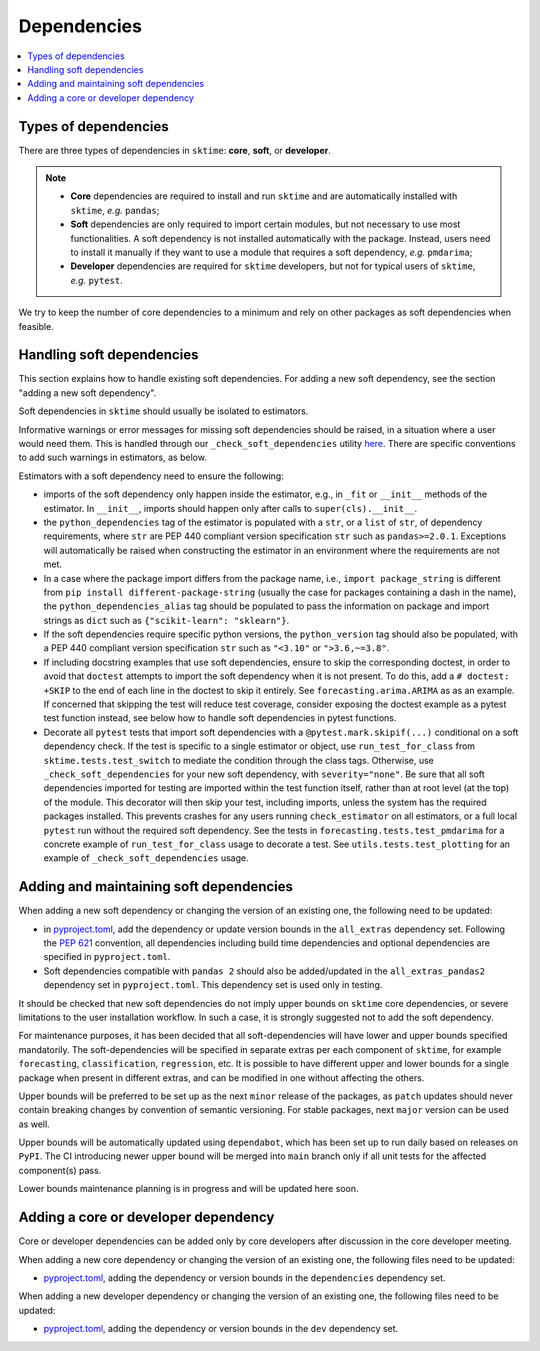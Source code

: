 .. _dependencies:

Dependencies
============

.. contents::
   :local:

Types of dependencies
---------------------

There are three types of dependencies in ``sktime``: **core**, **soft**, or **developer**.

.. note::

   * **Core** dependencies are required to install and run ``sktime`` and are automatically installed with ``sktime``, *e.g.*  ``pandas``;
   * **Soft** dependencies are only required to import certain modules, but not necessary to use most functionalities. A soft dependency is not installed automatically with the package. Instead, users need to install it manually if they want to use a module that requires a soft dependency, *e.g.* ``pmdarima``;
   * **Developer** dependencies are required for ``sktime`` developers, but not for typical users of ``sktime``, *e.g.* ``pytest``.


We try to keep the number of core dependencies to a minimum and rely on other packages as soft dependencies when feasible.

Handling soft dependencies
--------------------------

This section explains how to handle existing soft dependencies.
For adding a new soft dependency, see the section "adding a new soft dependency".

Soft dependencies in ``sktime`` should usually be isolated to estimators.

Informative warnings or error messages for missing soft dependencies should be raised, in a situation where a user would need them.
This is handled through our ``_check_soft_dependencies`` utility
`here <https://github.com/sktime/sktime/blob/main/sktime/utils/validation/_dependencies.py>`__.
There are specific conventions to add such warnings in estimators, as below.

Estimators with a soft dependency need to ensure the following:

*  imports of the soft dependency only happen inside the estimator,
   e.g., in ``_fit`` or ``__init__`` methods of the estimator.
   In ``__init__``, imports should happen only after calls to ``super(cls).__init__``.
*  the ``python_dependencies`` tag of the estimator is populated with a ``str``,
   or a ``list`` of ``str``, of dependency requirements, where ``str`` are PEP 440 compliant version specification ``str``
   such as ``pandas>=2.0.1``. Exceptions will automatically be raised when constructing the estimator
   in an environment where the requirements are not met.
*  In a case where the package import differs from the package name, i.e., ``import package_string`` is different from
   ``pip install different-package-string`` (usually the case for packages containing a dash in the name), the ``python_dependencies_alias`` tag
   should be populated to pass the information on package and import strings as ``dict`` such as ``{"scikit-learn": "sklearn"}``.
*  If the soft dependencies require specific python versions, the ``python_version``
   tag should also be populated, with a PEP 440 compliant version specification ``str`` such as ``"<3.10"`` or ``">3.6,~=3.8"``.
*  If including docstring examples that use soft dependencies, ensure to skip the corresponding doctest,
   in order to avoid that ``doctest`` attempts to import the soft dependency when it is not present.
   To do this, add a ``# doctest: +SKIP`` to the end of each line in the doctest to skip it entirely.
   See ``forecasting.arima.ARIMA`` as as an example. If concerned that skipping the test will reduce test coverage,
   consider exposing the doctest example as a pytest test function instead, see below how to handle soft dependencies in pytest functions.
*  Decorate all ``pytest`` tests that import soft dependencies with a ``@pytest.mark.skipif(...)`` conditional on a soft dependency check.
   If the test is specific to a single estimator or object, use ``run_test_for_class`` from ``sktime.tests.test_switch``
   to mediate the condition through the class tags. 
   Otherwise, use ``_check_soft_dependencies`` for your new soft dependency, with ``severity="none"``.
   Be sure that all soft dependencies imported for testing are imported within the test function itself,
   rather than at root level (at the top) of the module.
   This decorator will then skip your test, including imports,
   unless the system has the required packages installed.
   This prevents crashes for any users running ``check_estimator`` on all estimators,
   or a full local ``pytest`` run without the required soft dependency.
   See the tests in ``forecasting.tests.test_pmdarima`` for a concrete example of
   ``run_test_for_class`` usage to decorate a test. See ``utils.tests.test_plotting``
   for an example of ``_check_soft_dependencies`` usage.

Adding and maintaining soft dependencies
----------------------------------------

When adding a new soft dependency or changing the version of an existing one,
the following need to be updated:

*  in `pyproject.toml <https://github.com/sktime/sktime/blob/main/pyproject.toml>`__,
   add the dependency or update version bounds in the ``all_extras`` dependency set.
   Following the `PEP 621 <https://www.python.org/dev/peps/pep-0621/>`_ convention, all dependencies
   including build time dependencies and optional dependencies are specified in ``pyproject.toml``.
*  Soft dependencies compatible with ``pandas 2`` should also be added/updated in the
   ``all_extras_pandas2`` dependency set in ``pyproject.toml``. This dependency set
   is used only in testing.

It should be checked that new soft dependencies do not imply
upper bounds on ``sktime`` core dependencies, or severe limitations to the user
installation workflow.
In such a case, it is strongly suggested not to add the soft dependency.

For maintenance purposes, it has been decided that all soft-dependencies will have lower
and upper bounds specified mandatorily. The soft-dependencies will be specified in
separate extras per each component of ``sktime``, for example ``forecasting``,
``classification``, ``regression``, etc. It is possible to have different upper and
lower bounds for a single package when present in different extras, and can be modified in one without affecting the others.

Upper bounds will be preferred to be set up as the next ``minor`` release of the
packages, as ``patch`` updates should never contain breaking changes by convention of
semantic versioning. For stable packages, next ``major`` version can be used as well.

Upper bounds will be automatically updated using ``dependabot``, which has been set up
to run daily based on releases on ``PyPI``. The CI introducing newer upper bound will be
merged into ``main`` branch only if all unit tests for the affected component(s) pass.

Lower bounds maintenance planning is in progress and will be updated here soon.

Adding a core or developer dependency
-------------------------------------

Core or developer dependencies can be added only by core developers after discussion in the core developer meeting.

When adding a new core dependency or changing the version of an existing one,
the following files need to be updated:

*  `pyproject.toml <https://github.com/sktime/sktime/blob/main/pyproject.toml>`__,
   adding the dependency or version bounds in the ``dependencies`` dependency set.

When adding a new developer dependency or changing the version of an existing one,
the following files need to be updated:

*  `pyproject.toml <https://github.com/sktime/sktime/blob/main/pyproject.toml>`__,
   adding the dependency or version bounds in the ``dev`` dependency set.
